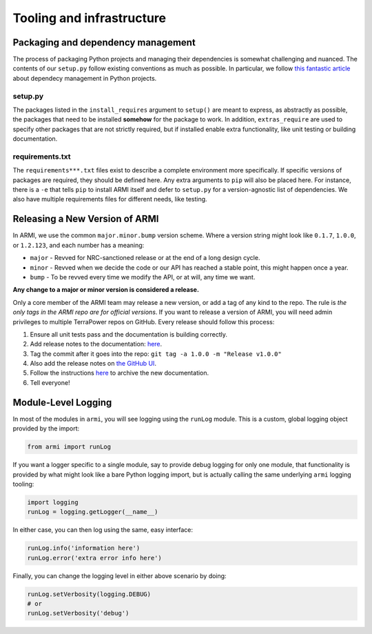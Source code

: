 Tooling and infrastructure
==========================

Packaging and dependency management
-----------------------------------
The process of packaging Python projects and managing their dependencies is somewhat
challenging and nuanced. The contents of our ``setup.py`` follow existing conventions as
much as possible. In particular, we follow `this fantastic article
<https://caremad.io/posts/2013/07/setup-vs-requirement/>`_ about dependecy management in
Python projects.

setup.py
^^^^^^^^
The packages listed in the ``install_requires`` argument to ``setup()`` are meant to
express, as abstractly as possible, the packages that need to be installed **somehow**
for the package to work. In addition, ``extras_require`` are used to specify other
packages that are not strictly required, but if installed enable extra functionality,
like unit testing or building documentation.

requirements.txt
^^^^^^^^^^^^^^^^
The ``requirements***.txt`` files exist to describe a complete environment more
specifically. If specific versions of packages are required, they should be defined here.
Any extra arguments to ``pip`` will also be placed here. For instance, there is a ``-e``
that tells ``pip`` to install ARMI itself and defer to ``setup.py`` for a version-agnostic
list of dependencies. We also have multiple requirements files for different needs, like
testing.

Releasing a New Version of ARMI
-------------------------------
In ARMI, we use the common ``major.minor.bump`` version scheme. Where a version string
might look like ``0.1.7``, ``1.0.0``, or ``1.2.123``, and each number has a meaning:

* ``major`` - Revved for NRC-sanctioned release or at the end of a long design cycle.
* ``minor`` - Revved when we decide the code or our API has reached a stable point,
  this might happen once a year.
* ``bump`` - To be revved every time we modify the API, or at will, any time we want.

**Any change to a major or minor version is considered a release.**

Only a core member of the ARMI team may release a new version, or add a tag of any kind to
the repo. The rule is *the only tags in the ARMI repo are for official versions*. If you
want to release a version of ARMI, you will need admin privileges to multiple TerraPower
repos on GitHub. Every release should follow this process:

1. Ensure all unit tests pass and the documentation is building correctly.
2. Add release notes to the documentation:
   `here <https://github.com/terrapower/armi/tree/master/doc/release>`_.
3. Tag the commit after it goes into the repo: ``git tag -a 1.0.0 -m "Release v1.0.0"``
4. Also add the release notes on `the GitHub UI <https://github.com/terrapower/armi/releases>`_.
5. Follow the instructions `here <https://github.com/terrapower/terrapower.github.io>`_ to
   archive the new documentation.
6. Tell everyone!

Module-Level Logging
--------------------
In most of the modules in ``armi``, you will see logging using the ``runLog`` module.
This is a custom, global logging object provided by the import:

.. code-block:: python

    from armi import runLog

If you want a logger specific to a single module, say to provide debug logging for only
one module, that functionality is provided by what might look like a bare Python logging
import, but is actually calling the same underlying ``armi`` logging tooling:

.. code-block:: python

    import logging
    runLog = logging.getLogger(__name__)

In either case, you can then log using the same, easy interface:

.. code-block:: python

    runLog.info('information here')
    runLog.error('extra error info here')

Finally, you can change the logging level in either above scenario by doing:

.. code-block:: python

    runLog.setVerbosity(logging.DEBUG)
    # or
    runLog.setVerbosity('debug')
